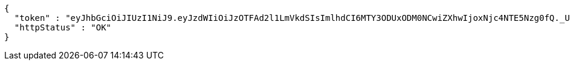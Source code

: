 [source,json,options="nowrap"]
----
{
  "token" : "eyJhbGciOiJIUzI1NiJ9.eyJzdWIiOiJzOTFAd2l1LmVkdSIsImlhdCI6MTY3ODUxODM0NCwiZXhwIjoxNjc4NTE5Nzg0fQ._UbAnUW7bVBt9gZXQ1PQ6v4WgcxYKT0MWjPt4J8OePw",
  "httpStatus" : "OK"
}
----